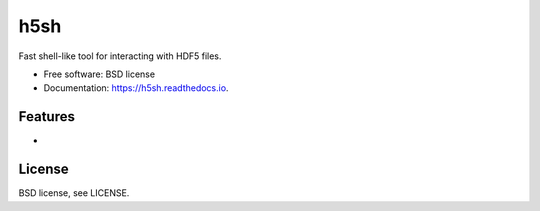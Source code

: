 ====
h5sh
====


.. image:: https://img.shields.io/pypi/v/h5sh.svg
        :target: https://pypi.python.org/pypi/h5sh

.. image:: https://img.shields.io/travis/sethrj/h5sh.svg
        :target: https://travis-ci.org/sethrj/h5sh

.. image:: https://readthedocs.org/projects/h5sh/badge/?version=latest
        :target: https://h5sh.readthedocs.io/en/latest/?badge=latest
        :alt: Documentation Status


Fast shell-like tool for interacting with HDF5 files.


* Free software: BSD license
* Documentation: https://h5sh.readthedocs.io.


Features
--------

*

License
-------

BSD license, see LICENSE.
